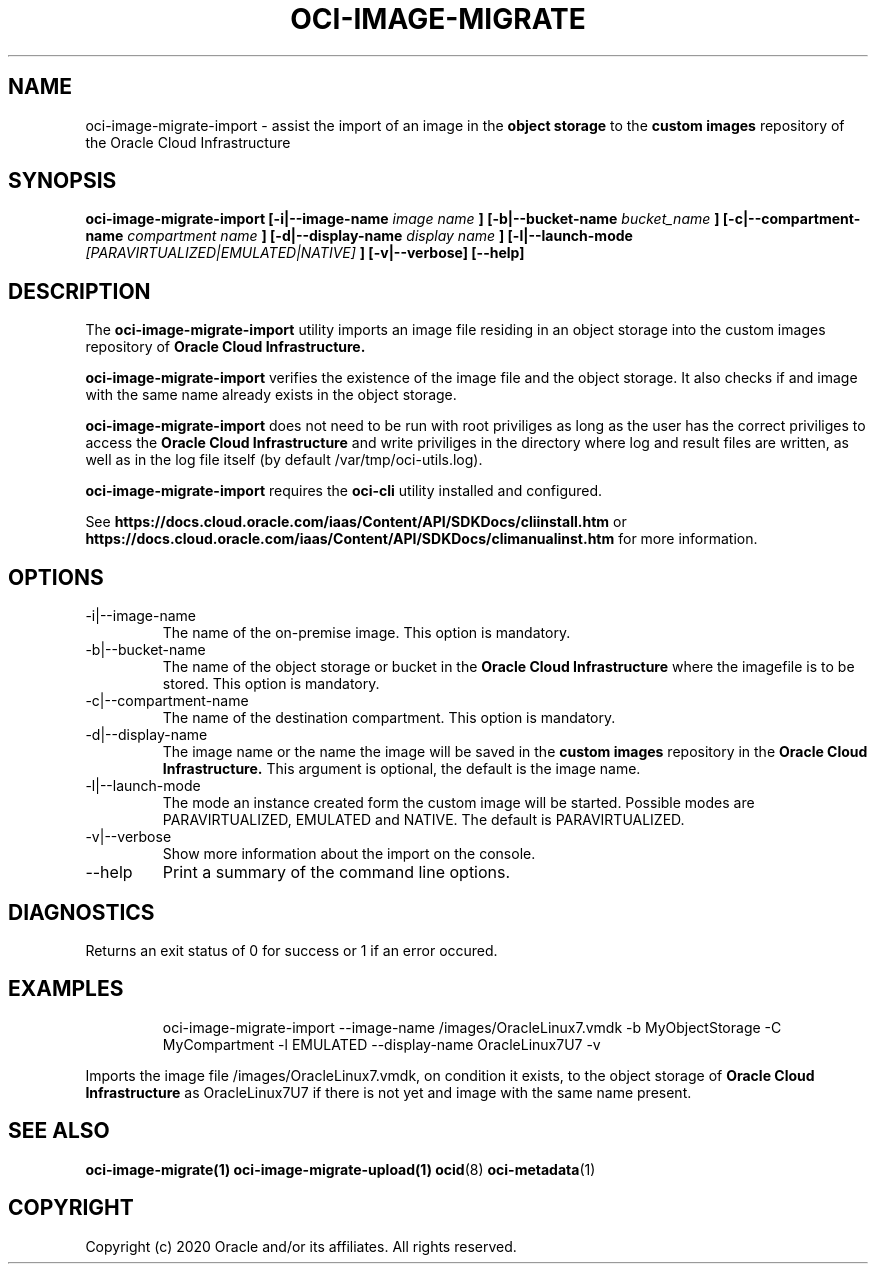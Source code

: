 .\" Process this file with
.\" groff -man -Tascii oci-image-migrate-import.1
.\"
.\" Copyright (c) 2020 Oracle and/or its affiliates. All rights reserved.
.\" Licensed under the Universal Permissive License v 1.0 as shown
.\" at http://oss.oracle.com/licenses/upl.
./"
.TH OCI-IMAGE-MIGRATE 1 "JAN 2020" Linux "User Manuals"
.SH NAME
oci-image-migrate-import \- assist the import of an image in the 
.B object storage
to the 
.B custom images
repository of the Oracle Cloud Infrastructure
.SH SYNOPSIS
.B oci-image-migrate-import  [-i|--image-name
.I image name
.B ] [-b|--bucket-name
.I bucket_name
.B ] [-c|--compartment-name
.I compartment name
.B ] [-d|--display-name
.I display name
.B ] [-l|--launch-mode
.I [PARAVIRTUALIZED|EMULATED|NATIVE]
.B ] [-v|--verbose] [--help]

.SH DESCRIPTION
The
.B oci-image-migrate-import
utility imports an image file residing in an object storage into the custom 
images repository of
.B Oracle Cloud Infrastructure.

.B oci-image-migrate-import
verifies the existence of the image file and the object storage.
It also checks if and image with the same name already exists
in the object storage.

.B oci-image-migrate-import
does not need to be run with root priviliges as long as the user has the
correct priviliges to access the
.B Oracle Cloud Infrastructure
and write priviliges in the directory where log and result files are written,
as well as in the log file itself (by default /var/tmp/oci-utils.log).

.B oci-image-migrate-import
requires the
.B oci-cli
utility installed and configured.

See
.BR https://docs.cloud.oracle.com/iaas/Content/API/SDKDocs/cliinstall.htm
or
.BR https://docs.cloud.oracle.com/iaas/Content/API/SDKDocs/climanualinst.htm
for more information.

.SH OPTIONS
.IP "-i|--image-name"
The name of the on-premise image. This option is mandatory.
.IP "-b|--bucket-name"
The name of the object storage or bucket in the
.B Oracle Cloud Infrastructure
where the imagefile is to be stored. This option is mandatory.
.IP "-c|--compartment-name"
The name of the destination compartment. This option is mandatory.
.IP "-d|--display-name"
The image name or the name the image will be saved in the
.B custom images
repository in the
.B Oracle Cloud Infrastructure.
This argument is optional, the default is the image name.
.IP "-l|--launch-mode"
The mode an instance created form the custom image will be started. Possible
modes are PARAVIRTUALIZED, EMULATED and NATIVE. The default is PARAVIRTUALIZED.
.IP "-v|--verbose"
Show more information about the import on the console.
.IP "--help"
Print a summary of the command line options.

.SH DIAGNOSTICS
Returns an exit status of 0 for success or 1 if an error occured.

.SH EXAMPLES
.PP
.nf
.RS
oci-image-migrate-import --image-name /images/OracleLinux7.vmdk -b MyObjectStorage -C MyCompartment -l EMULATED --display-name OracleLinux7U7 -v
.RE
.fi
.PP
Imports the image file /images/OracleLinux7.vmdk, on condition it exists, to the object storage of
.B Oracle Cloud Infrastructure
as OracleLinux7U7 if there is not yet and image with the same name present.

.SH SEE ALSO
.BR oci-image-migrate(1)
.BR oci-image-migrate-upload(1)
.BR ocid (8)
.BR oci-metadata (1)


.SH COPYRIGHT
Copyright (c) 2020 Oracle and/or its affiliates. All rights reserved.
